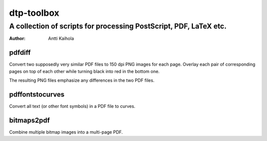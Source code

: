 =============
 dtp-toolbox 
=============
--------------------------------------------------------------------
 A collection of scripts for processing PostScript, PDF, LaTeX etc.
--------------------------------------------------------------------

:Author: Antti Kaihola


pdfdiff
=======

Convert two supposedly very similar PDF files to 150 dpi PNG images
for each page.  Overlay each pair of corresponding pages on top of
each other while turning black into red in the bottom one.

The resulting PNG files emphasize any differences in the two PDF
files.


pdffontstocurves
================

Convert all text (or other font symbols) in a PDF file to curves.


bitmaps2pdf
===========

Combine multiple bitmap images into a multi-page PDF.
